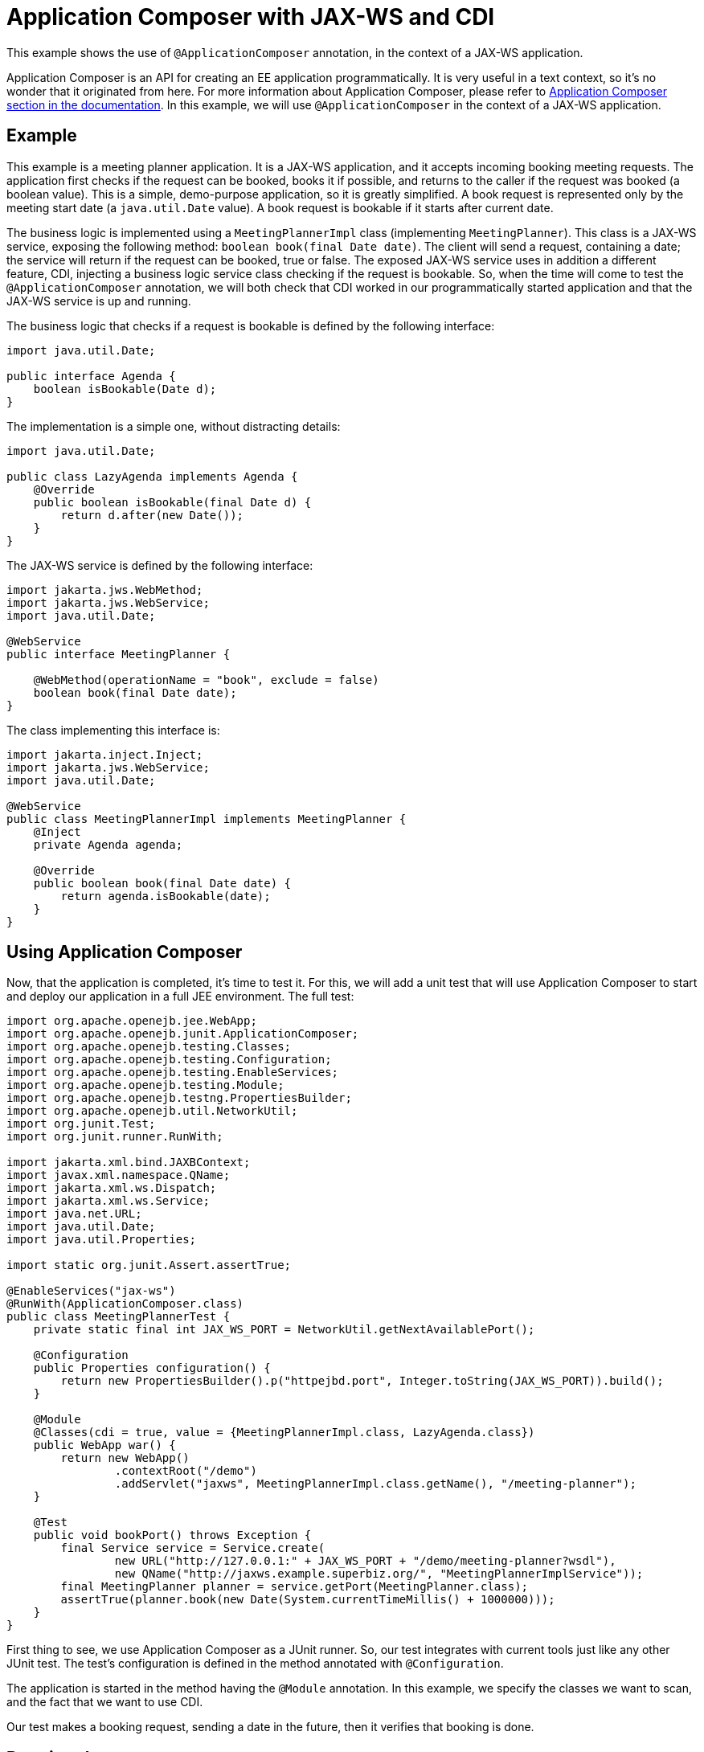 = Application Composer with JAX-WS and CDI
:index-group: Testing Techniques
:jbake-type: page
:jbake-status: published

This example shows the use of `@ApplicationComposer` annotation, in the context of a JAX-WS application.

Application Composer is an API for creating an EE application programmatically. It is very useful in a text context, so it's no wonder that it originated from here.
For more information about Application Composer, please refer to http://tomee.apache.org/tomee-8.0/docs/application-composer/index.html[Application Composer section in the documentation].
In this example, we will use `@ApplicationComposer` in the context of a JAX-WS application.

== Example

This example is a meeting planner application. It is a JAX-WS application, and it accepts incoming booking meeting requests. The application first checks if the request can be booked, books it if possible,
and returns to the caller if the request was booked (a boolean value). This is a simple, demo-purpose application, so it is greatly simplified. A book request is represented only by the meeting start date (a `java.util.Date` value).
A book request is bookable if it starts after current date.

The business logic is implemented using a `MeetingPlannerImpl` class (implementing `MeetingPlanner`). This class is a JAX-WS service, exposing the following method: `boolean book(final Date date)`.
The client will send a request, containing a date; the service will return if the request can be booked, true or false. The exposed JAX-WS service uses in addition a different feature, CDI, injecting a
business logic service class checking if the request is bookable. So, when the time will come to test the `@ApplicationComposer` annotation, we will both check that CDI worked in our programmatically
started application and that the JAX-WS service is up and running.

The business logic that checks if a request is bookable is defined by the following interface:

[source,java]
----
import java.util.Date;

public interface Agenda {
    boolean isBookable(Date d);
}
----

The implementation is a simple one, without distracting details:

[source,java]
----
import java.util.Date;

public class LazyAgenda implements Agenda {
    @Override
    public boolean isBookable(final Date d) {
        return d.after(new Date());
    }
}
----

The JAX-WS service is defined by the following interface:

[source,java]
----
import jakarta.jws.WebMethod;
import jakarta.jws.WebService;
import java.util.Date;

@WebService
public interface MeetingPlanner {

    @WebMethod(operationName = "book", exclude = false)
    boolean book(final Date date);
}
----

The class implementing this interface is:

[source,java]
----
import jakarta.inject.Inject;
import jakarta.jws.WebService;
import java.util.Date;

@WebService
public class MeetingPlannerImpl implements MeetingPlanner {
    @Inject
    private Agenda agenda;

    @Override
    public boolean book(final Date date) {
        return agenda.isBookable(date);
    }
}
----

== Using Application Composer

Now, that the application is completed, it's time to test it. For this, we will add a unit test that will use Application Composer to start and deploy our application in a full JEE environment.
The full test:

[source,java]
----
import org.apache.openejb.jee.WebApp;
import org.apache.openejb.junit.ApplicationComposer;
import org.apache.openejb.testing.Classes;
import org.apache.openejb.testing.Configuration;
import org.apache.openejb.testing.EnableServices;
import org.apache.openejb.testing.Module;
import org.apache.openejb.testng.PropertiesBuilder;
import org.apache.openejb.util.NetworkUtil;
import org.junit.Test;
import org.junit.runner.RunWith;

import jakarta.xml.bind.JAXBContext;
import javax.xml.namespace.QName;
import jakarta.xml.ws.Dispatch;
import jakarta.xml.ws.Service;
import java.net.URL;
import java.util.Date;
import java.util.Properties;

import static org.junit.Assert.assertTrue;

@EnableServices("jax-ws")
@RunWith(ApplicationComposer.class)
public class MeetingPlannerTest {
    private static final int JAX_WS_PORT = NetworkUtil.getNextAvailablePort();

    @Configuration
    public Properties configuration() {
        return new PropertiesBuilder().p("httpejbd.port", Integer.toString(JAX_WS_PORT)).build();
    }

    @Module
    @Classes(cdi = true, value = {MeetingPlannerImpl.class, LazyAgenda.class})
    public WebApp war() {
        return new WebApp()
                .contextRoot("/demo")
                .addServlet("jaxws", MeetingPlannerImpl.class.getName(), "/meeting-planner");
    }

    @Test
    public void bookPort() throws Exception {
        final Service service = Service.create(
                new URL("http://127.0.0.1:" + JAX_WS_PORT + "/demo/meeting-planner?wsdl"),
                new QName("http://jaxws.example.superbiz.org/", "MeetingPlannerImplService"));
        final MeetingPlanner planner = service.getPort(MeetingPlanner.class);
        assertTrue(planner.book(new Date(System.currentTimeMillis() + 1000000)));
    }
}
----

First thing to see, we use Application Composer as a JUnit runner. So, our test integrates with current tools just like any other JUnit test. The test's configuration is defined in the method annotated with `@Configuration`.

The application is started in the method having the `@Module` annotation. In this example, we specify the classes we want to scan, and the fact that we want to use CDI.

Our test makes a booking request, sending a date in the future, then it verifies that booking is done.

== Running the test

Running the test we can see that the application was successfully started, that the JAX-WS service is running and that it fulfills incoming requests correctly.

[source,console]
----
-------------------------------------------------------
 T E S T S
-------------------------------------------------------
Running org.superbiz.example.jaxws.MeetingPlannerTest
INFO - Created new singletonService org.apache.openejb.cdi.ThreadSingletonServiceImpl@49993335
INFO - Succeeded in installing singleton service
INFO - Cannot find the configuration file [conf/openejb.xml].  Will attempt to create one for the beans deployed.
INFO - Configuring Service(id=Default Security Service, type=SecurityService, provider-id=Default Security Service)
INFO - Configuring Service(id=Default Transaction Manager, type=TransactionManager, provider-id=Default Transaction Manager)
INFO - Creating TransactionManager(id=Default Transaction Manager)
INFO - Creating SecurityService(id=Default Security Service)
INFO - Initializing network services
INFO - Creating ServerService(id=cxf)
INFO - Creating ServerService(id=httpejbd)
INFO - Created ServicePool 'httpejbd' with (10) core threads, limited to (200) threads with a queue of (9)
INFO - Initializing network services
INFO -   ** Bound Services **
INFO -   NAME                 IP              PORT
INFO -   httpejbd             127.0.0.1       39649
INFO - -------
INFO - Ready!
INFO - Configuring enterprise application: /home/bogdan/open_source/tomee-master/examples/applicationcomposer-jaxws-cdi/MeetingPlannerTest
INFO - Configuring Service(id=Default Managed Container, type=Container, provider-id=Default Managed Container)
INFO - Auto-creating a container for bean org.superbiz.example.jaxws.MeetingPlannerTest: Container(type=MANAGED, id=Default Managed Container)
INFO - Creating Container(id=Default Managed Container)
INFO - Using directory /tmp for stateful session passivation
INFO - Enterprise application "/home/bogdan/open_source/tomee-master/examples/applicationcomposer-jaxws-cdi/MeetingPlannerTest" loaded.
INFO - Creating dedicated application classloader for MeetingPlannerTest
INFO - Assembling app: /home/bogdan/open_source/tomee-master/examples/applicationcomposer-jaxws-cdi/MeetingPlannerTest
INFO - Existing thread singleton service in SystemInstance(): org.apache.openejb.cdi.ThreadSingletonServiceImpl@49993335
INFO - Some Principal APIs could not be loaded: org.eclipse.microprofile.jwt.JsonWebToken out of org.eclipse.microprofile.jwt.JsonWebToken not found
INFO - OpenWebBeans Container is starting...
INFO - Adding OpenWebBeansPlugin : [CdiPlugin]
INFO - All injection points were validated successfully.
INFO - OpenWebBeans Container has started, it took 406 ms.
INFO - Webservice(wsdl=http://127.0.0.1:39649/demo/meeting-planner, qname={http://jaxws.example.superbiz.org/}MeetingPlannerImplService) --> Pojo(id=null./demo.jaxws)
INFO - Deployed Application(path=/home/bogdan/open_source/tomee-master/examples/applicationcomposer-jaxws-cdi/MeetingPlannerTest)
INFO - Creating Service {http://jaxws.example.superbiz.org/}MeetingPlannerImplService from WSDL: http://127.0.0.1:39649/demo/meeting-planner?wsdl
INFO - Creating Service {http://jaxws.example.superbiz.org/}MeetingPlannerImplService from WSDL: http://127.0.0.1:39649/demo/meeting-planner?wsdl
INFO - Undeploying app: /home/bogdan/open_source/tomee-master/examples/applicationcomposer-jaxws-cdi/MeetingPlannerTest
INFO - Stopping network services
INFO - Stopping server services
INFO - Created new singletonService org.apache.openejb.cdi.ThreadSingletonServiceImpl@49993335
INFO - Succeeded in installing singleton service
INFO - Cannot find the configuration file [conf/openejb.xml].  Will attempt to create one for the beans deployed.
INFO - Configuring Service(id=Default Security Service, type=SecurityService, provider-id=Default Security Service)
INFO - Configuring Service(id=Default Transaction Manager, type=TransactionManager, provider-id=Default Transaction Manager)
INFO - Creating TransactionManager(id=Default Transaction Manager)
INFO - Creating SecurityService(id=Default Security Service)
INFO - Initializing network services
INFO - Creating ServerService(id=cxf)
INFO - Creating ServerService(id=httpejbd)
INFO - Created ServicePool 'httpejbd' with (10) core threads, limited to (200) threads with a queue of (9)
INFO - Initializing network services
INFO -   ** Bound Services **
INFO -   NAME                 IP              PORT
INFO -   httpejbd             127.0.0.1       39649
INFO - -------
INFO - Ready!
INFO - Configuring enterprise application: /home/bogdan/open_source/tomee-master/examples/applicationcomposer-jaxws-cdi/MeetingPlannerTest
INFO - Configuring Service(id=Default Managed Container, type=Container, provider-id=Default Managed Container)
INFO - Auto-creating a container for bean org.superbiz.example.jaxws.MeetingPlannerTest: Container(type=MANAGED, id=Default Managed Container)
INFO - Creating Container(id=Default Managed Container)
INFO - Using directory /tmp for stateful session passivation
INFO - Enterprise application "/home/bogdan/open_source/tomee-master/examples/applicationcomposer-jaxws-cdi/MeetingPlannerTest" loaded.
INFO - Creating dedicated application classloader for MeetingPlannerTest
INFO - Assembling app: /home/bogdan/open_source/tomee-master/examples/applicationcomposer-jaxws-cdi/MeetingPlannerTest
INFO - Existing thread singleton service in SystemInstance(): org.apache.openejb.cdi.ThreadSingletonServiceImpl@49993335
INFO - Some Principal APIs could not be loaded: org.eclipse.microprofile.jwt.JsonWebToken out of org.eclipse.microprofile.jwt.JsonWebToken not found
INFO - OpenWebBeans Container is starting...
INFO - Adding OpenWebBeansPlugin : [CdiPlugin]
INFO - All injection points were validated successfully.
INFO - OpenWebBeans Container has started, it took 52 ms.
INFO - Webservice(wsdl=http://127.0.0.1:39649/demo/meeting-planner, qname={http://jaxws.example.superbiz.org/}MeetingPlannerImplService) --> Pojo(id=null./demo.jaxws)
INFO - Deployed Application(path=/home/bogdan/open_source/tomee-master/examples/applicationcomposer-jaxws-cdi/MeetingPlannerTest)
INFO - Undeploying app: /home/bogdan/open_source/tomee-master/examples/applicationcomposer-jaxws-cdi/MeetingPlannerTest
INFO - Stopping network services
INFO - Stopping server services
Tests run: 2, Failures: 0, Errors: 0, Skipped: 0, Time elapsed: 3.076 sec

Results :

Tests run: 2, Failures: 0, Errors: 0, Skipped: 0
----

Full example can be found https://github.com/apache/tomee/tree/master/examples/applicationcomposer-jaxws-cdi[here].
